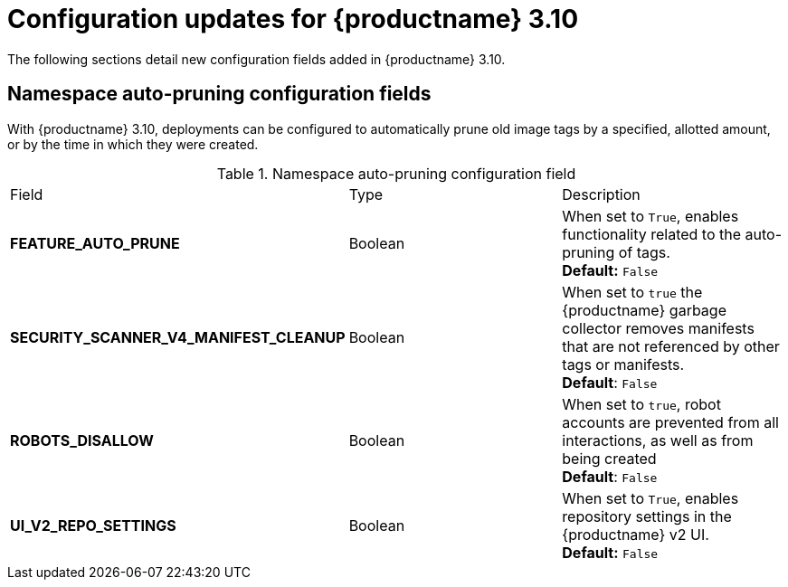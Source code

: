 :_content-type: REFERENCE
[id="config-updates-310"]
= Configuration updates for {productname} 3.10

The following sections detail new configuration fields added in {productname} 3.10.

[id="auto-pruner-namespace"]
== Namespace auto-pruning configuration fields

With {productname} 3.10, deployments can be configured to automatically prune old image tags by a specified, allotted amount, or by the time in which they were created. 

.Namespace auto-pruning configuration field
|===
|Field | Type |Description
| **FEATURE_AUTO_PRUNE** | Boolean | When set to `True`, enables functionality related to the auto-pruning of tags. 
 +
*Default:* `False`

|**SECURITY_SCANNER_V4_MANIFEST_CLEANUP** |Boolean | When set to `true` the {productname} garbage collector removes manifests that are not referenced by other tags or manifests.
 +
*Default*: `False`

|**ROBOTS_DISALLOW** |Boolean |When set to `true`, robot accounts are prevented from all interactions, as well as from being created
 +
*Default*: `False`

|**UI_V2_REPO_SETTINGS** |Boolean | When set to `True`, enables repository settings in the {productname} v2 UI.
 +
*Default:* `False` 
|===